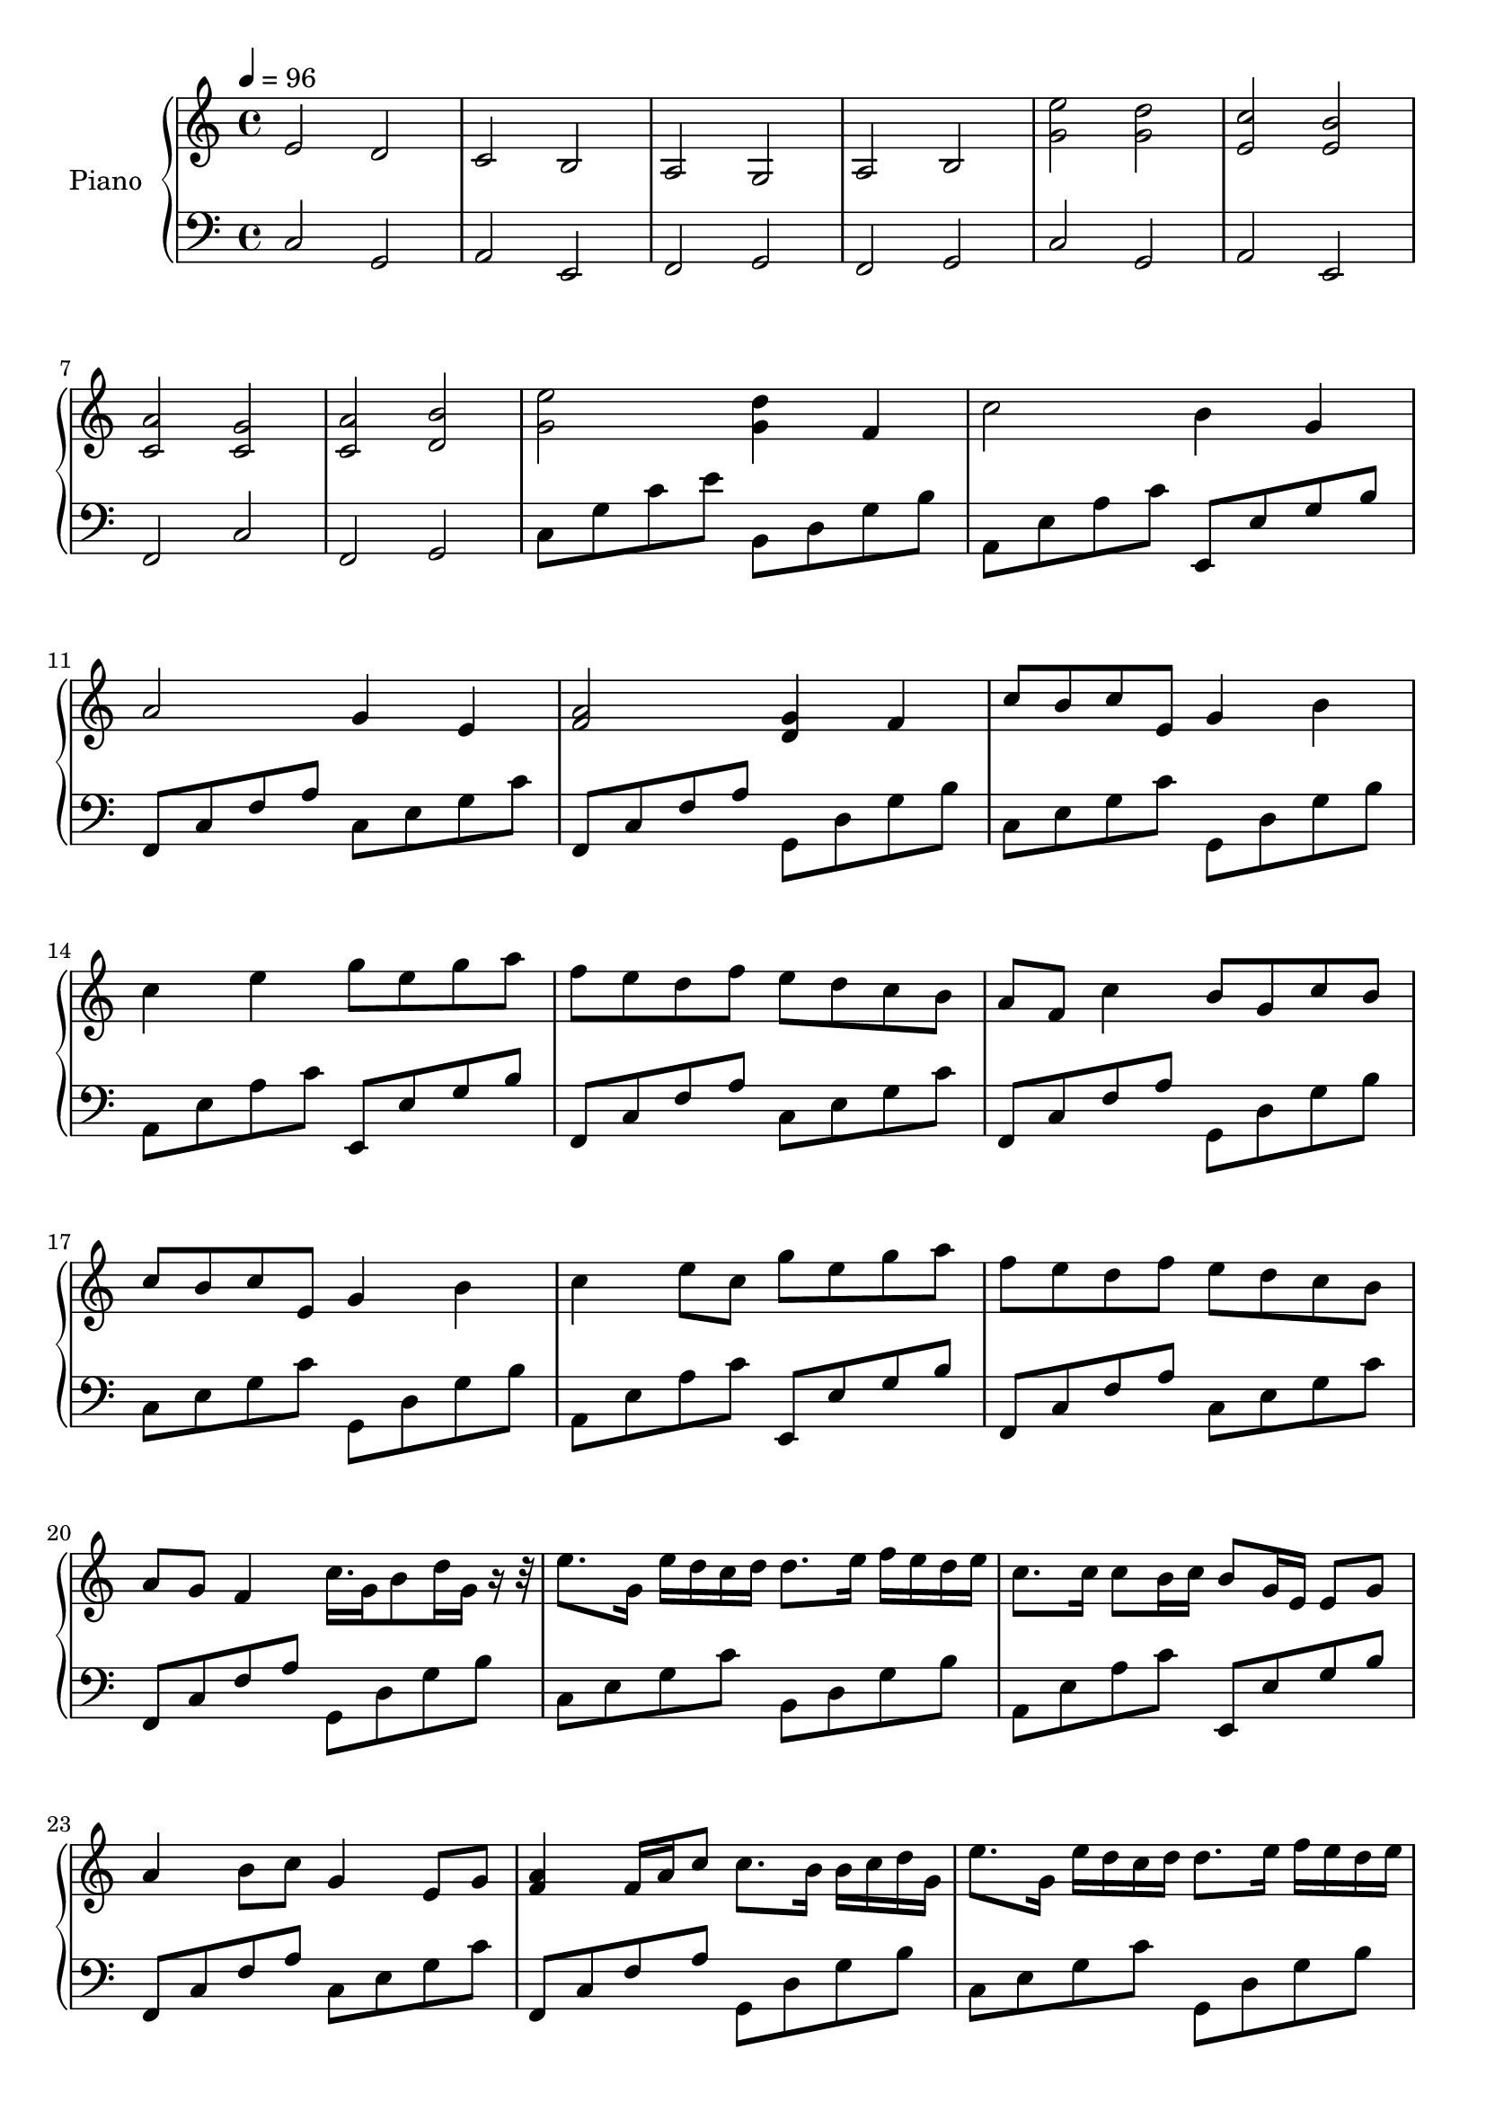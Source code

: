 Partzero={
\clef "treble" \tempo 4=96 
e'2 d'2  |
c'2 b2  |
a2 g2  |
a2 b2  |
<e'' g' >2 <d'' g' >2  |
<c'' e' >2 <b' e' >2  |
<a' c' >2 <g' c' >2  |
<a' c' >2 <b' d' >2  |
<e'' g' >2 <d'' g' >4 f'4  |
c''2 b'4 g'4  |
a'2 g'4 e'4  |
<a' f' >2 <g' d' >4 f'4  |
c''8 b'8 c''8 e'8 g'4 b'4  |
c''4 e''4 g''8 e''8 g''8 a''8  |
f''8 e''8 d''8 f''8 e''8 d''8 c''8 b'8  |
a'8 f'8 c''4 b'8 g'8 c''8 b'8  |
c''8 b'8 c''8 e'8 g'4 b'4  |
c''4 e''8 c''8 g''8 e''8 g''8 a''8  |
f''8 e''8 d''8 f''8 e''8 d''8 c''8 b'8  |
a'8 g'8 f'4 c''16. g'16 b'8 d''16 g'16 r16r32 |
e''8. g'16 e''16 d''16 c''16 d''16 d''8. e''16 f''16 e''16 d''16 e''16  |
c''8. c''16 c''8 b'16 c''16 b'8 g'16 e'16 e'8 g'8  |
a'4 b'8 c''8 g'4 e'8 g'8  |
<a' f' >4 f'16 a'16 c''8 c''8. b'16 b'16 c''16 d''16 g'16  |
e''8. g'16 e''16 d''16 c''16 d''16 d''8. e''16 f''16 e''16 d''16 e''16  |
c''8. c''16 c''8 b'16 c''16 b'8 g'16 e'16 e'8 g'8  |
a'4 b'8 c''8 g'4 e'8 g'8  |
<a' f' >4 f'16 a'16 c''8 c''8. b'16 b'16 c''16 d''16 g'16  |
g''8 e''16 f''16 g''8 e''16 f''16 g''16 b'16 a'16 b'16 c''16 d''16 e''16 f''16  |
e''8 c''16 d''16 e''8 e'16 f'16 g'16 a'16 g'16 f'16 g'16 c''16 b'16 c''16  |
a'8 c''16 b'16 a'8 g'16 f'16 g'16 f'16 e'16 f'16 g'16 a'16 b'16 c''16  |
a'8 c''16 b'16 c''8 b'16 c''16 b'16 a'16 b'16 c''16 d''16 e''16 f''16 g''16  |
g''8 e''16 f''16 g''8 e''16 f''16 g''16 b'16 a'16 b'16 c''16 d''16 e''16 f''16  |
e''8 c''16 d''16 e''8 e'16 f'16 g'16 a'16 g'16 f'16 g'16 c''16 b'16 c''16  |
a'8 c''16 b'16 a'8 g'16 f'16 g'16 f'16 e'16 f'16 g'16 a'16 b'16 c''16  |
a'8 c''16 b'16 c''8 b'16 c''16 b'16 a'16 b'16 c''16 d''16 e''16 f''16 g''16  |
e''8 c''16 d''16 e''8 d''16 c''16 d''16 b'16 c''16 d''16 e''16 d''16 c''16 b'16  |
c''8 a'16 b'16 c''8 c'16 d'16 e'16 f'16 e'16 d'16 e'16 c''16 b'16 c''16  |
a'8 c''16 b'16 a'8 g'16 f'16 g'16 f'16 e'16 f'16 g'16 a'16 b'16 c''16  |
a'8 c''16 b'16 c''8 b'16 a'16 b'16 c''16 d''16 c''16 b'16 c''16 a'16 b'16  |
c''1  |
r1 |
r1 |
r1 |
r8 e''16 f''16 g''8 e''8 r8 d''16 e''16 f''8 d''8  |
r8 c''16 d''16 e''8 c''8 r8 e''16 d''16 c''8 b'8  |
r8 a'16 b'16 c''8 a'8 r8 g'16 a'16 c''8 g'8  |
r8 a'16 b'16 c''8 b'16 a'16 r16 g'16 a'16 b'16 d''8 b'8  |
r8 e''16 f''16 g''8 e''8 r8 d''16 e''16 f''8 d''8  |
r16 a'16 c''16 d''16 e''8 c''8 r8 g''16 f''16 e''8 g''8  |
a''8 a''16 g''16 f''8 a''8 g''8 g''16 f''16 e''8 g''8  |
a''16 g''16 f''16 a''16 g''16 f''16 a''16 g''16 b''16 a''16 g''8 b'16 c''16 d''16 g'16  |
<e'' g' >4 e''16 d''16 c''16 d''16 d''8. e''16 e''16 f''16 d''16 e''16  |
r1 |
a'16 g'16 f'16 g'16 a'16 f'16 a'16 c''16 b'16 a'16 g'16 c''16 c''16 g'16 d''16 g'16  |
<e'' c'' >4 e''8 f''8 g''8 a''8 g''8 f''8  |
<e'' c'' >4 c''8 d''8 e''8 f''8 e''8 d''8  |
<c'' f' >4 a'16 b'16 c''16 c''16 c''16 c''8 c''16 c''16 c''16 b'16 c''16  |
<a' f' >4 f'16 a'16 c''16 d''16 c''16 b'8 b'16 b'16 c''16 d''16 g'16  |
<e'' c'' >4 e''8 f''8 g''8 a''8 g''8 f''8  |
<e'' c'' >4 c''8 d''8 e''8 f''8 e''8 d''8  |
<c'' f' >4 a'16 b'16 c''16 c''16 c''16 c''8 c''16 c''16 c''16 b'16 c''16  |
<a' f' >4 f'16 a'16 c''16 d''16 c''16 b'8 b'16 b'16 c''16 d''16 g'16  |
e''2 d''2  |
c''2 b'2  |
a'2 g'2  |
a'2 b'2  |
e''2 d''2  |
c''2 b'2  |
a'2 g'2  |
a'2 b'2  |
r1 |
}
Partone={
\clef "bass" \tempo 4=96 
c2 g,2  |
a,2 e,2  |
f,2 g,2  |
f,2 g,2  |
c2 g,2  |
a,2 e,2  |
f,2 c2  |
f,2 g,2  |
c8 g8 c'8 e'8 b,8 d8 g8 b8  |
a,8 e8 a8 c'8 e,8 e8 g8 b8  |
f,8 c8 f8 a8 c8 e8 g8 c'8  |
f,8 c8 f8 a8 g,8 d8 g8 b8  |
c8 e8 g8 c'8 g,8 d8 g8 b8  |
a,8 e8 a8 c'8 e,8 e8 g8 b8  |
f,8 c8 f8 a8 c8 e8 g8 c'8  |
f,8 c8 f8 a8 g,8 d8 g8 b8  |
c8 e8 g8 c'8 g,8 d8 g8 b8  |
a,8 e8 a8 c'8 e,8 e8 g8 b8  |
f,8 c8 f8 a8 c8 e8 g8 c'8  |
f,8 c8 f8 a8 g,8 d8 g8 b8  |
c8 e8 g8 c'8 b,8 d8 g8 b8  |
a,8 e8 a8 c'8 e,8 e8 g8 b8  |
f,8 c8 f8 a8 c8 e8 g8 c'8  |
f,8 c8 f8 a8 g,8 d8 g8 b8  |
c8 e8 g8 c'8 g,8 d8 g8 b8  |
a,8 e8 a8 c'8 e,8 e8 g8 b8  |
f,8 c8 f8 a8 c8 e8 g8 c'8  |
f,8 c8 f8 a8 g,8 d8 g8 b8  |
c8 g8 c'4 g,8 d8 b4  |
a,8 e8 c'4 e,8 e8 g4  |
f,8 c8 a4 c8 g8 c'4  |
f,8 c8 a4 g,8 d8 b4  |
c8 g8 c'4 g,8 d8 b4  |
a,8 e8 c'4 e,8 e8 g4  |
f,8 c8 a4 c8 g8 c'4  |
f,8 c8 a4 g,8 d8 b4  |
c8 g8 c'4 g,8 d8 b4  |
a,8 e8 c'4 e,8 e8 g4  |
f,8 c8 a4 c8 g8 c'4  |
f,8 c8 a4 g,8 d8 b4  |
c8 g8 c'8 e'8 g,8 d8 g8 b8  |
a,8 e8 a8 c'8 e,8 e8 g8 b8  |
f,8 c8 f8 a8 c8 g8 c'8 e'8  |
f,8 c8 f8 a8 g,8 d8 g8 b8  |
c8 e8 g8 c'8 g,8 d8 g8 b8  |
a,8 e8 a8 c'8 e,8 e8 g8 b8  |
f,8 c8 f8 a8 c8 e8 g8 c'8  |
f,8 c8 f8 a8 g,8 d8 g8 b8  |
c8 e8 g8 c'8 g,8 d8 g8 b8  |
a,8 e8 a8 c'8 e,8 e8 g8 b8  |
f,8 c8 f8 a8 c8 e8 g8 c'8  |
f,8 c8 f8 a8 g,8 d8 g8 b8  |
c8 e8 g8 c'8 g,8 d8 g8 b8  |
r1 |
f,8 c8 f8 a8 g,8 d8 g8 b8  |
c8 e8 g8 c'8 g,8 d8 g8 b8  |
a,8 e8 a8 c'8 e,8 e8 g8 b8  |
f,8 c8 f8 a8 c8 e8 g8 c'8  |
f,8 c8 f8 a8 g,8 d8 g8 b8  |
c8 e8 g8 c'8 g,8 d8 g8 b8  |
a,8 e8 a8 c'8 e,8 e8 g8 b8  |
f,8 c8 f8 a8 c8 e8 g8 c'8  |
f,8 c8 f8 a8 g,8 d8 g8 b8  |
c8 g8 c'8 e'8 b,8 d8 g8 b8  |
a,8 e8 a8 c'8 e,8 e8 g8 b8  |
f,8 c8 f8 a8 c8 e8 g8 c'8  |
f,8 c8 f8 a8 g,8 d8 g8 b8  |
c8 g8 c'8 e'8 b,8 d8 g8 b8  |
a,8 e8 a8 c'8 e,8 e8 g8 b8  |
f,8 c8 f8 a8 c8 e8 g8 c'8  |
f,8 c8 f8 a8 g,8 d8 g8 b8  |
r1 |
}
\score { 
 << 
 \new PianoStaff << 
\set PianoStaff.instrumentName = "Piano"
\context Staff = "1" << 
\context Voice = "PartPzero" {\Partzero }
 >> \context Staff = "2" <<
 \context Voice = "Partone" { \Partone }  >> >>  >> \layout {} \midi {} }